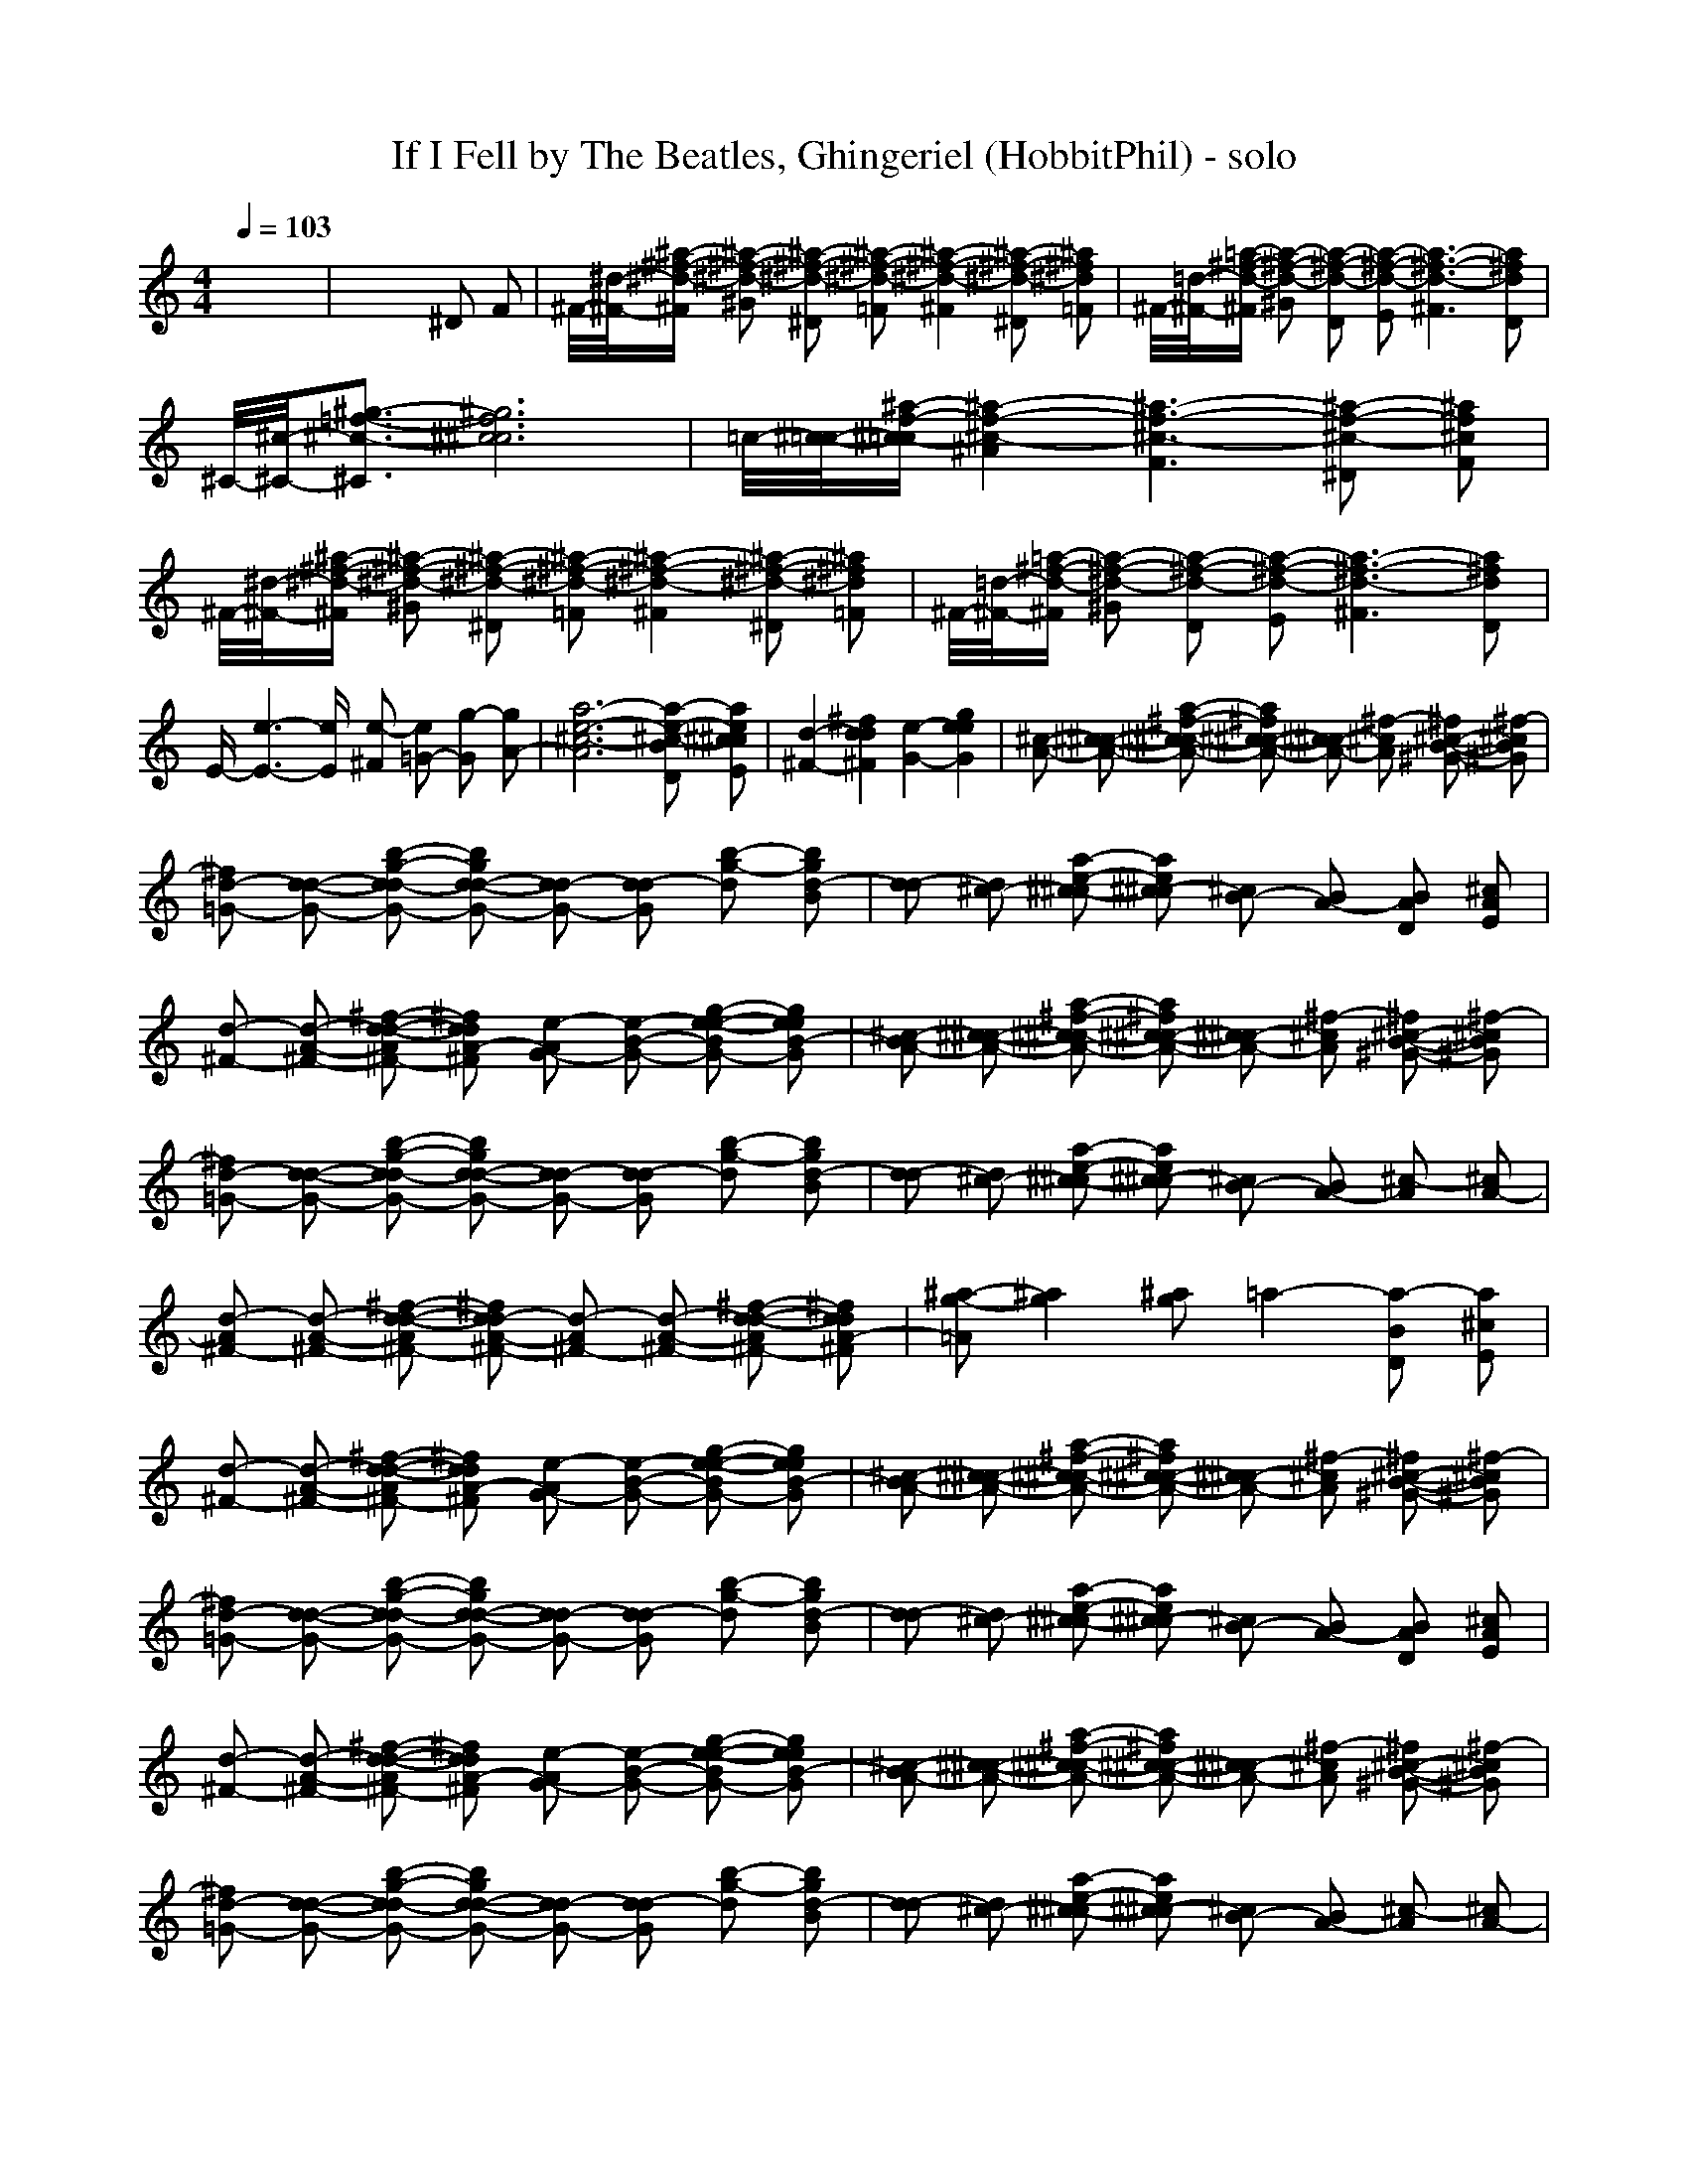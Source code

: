 X: 1
T: If I Fell by The Beatles, Ghingeriel (HobbitPhil) - solo
M: 4/4
L: 1/16
Q:1/4=103
K:C % 0 sharps
%%MIDI program 48
% Shakahachi 1
% Shakuhachi 2
% Nylon Gtr 1
% D.W.Barnes
x16|x12 ^D2 F2| \
^F/2-[^d/2-^F/2-][^a-^f-^d-^F] [^a2-^f2-^d2-^G2] [^a2-^f2-^d2-^D2] [^a2-^f2-^d2-=F2] [^a4-^f4-^d4-^F4] [^a2-^f2-^d2-^D2] [^a2^f2^d2=F2]|^F/2-[=d/2-^F/2-][=a-^f-d-^F] [a2-^f2-d2-^G2] [a2-^f2-d2-D2] [a2-^f2-d2-E2] [a6-^f6-d6-^F6] [a2^f2d2D2]|
^C/2-[^c/2-^C/2-][^g3-=f3-^c3-^C3] [^g12f12^c12^c12]|=c/2-[^c/2-=c/2-][^a-f-^c-=c] [^a4-f4-^c4-^A4] [^a6-f6-^c6-F6] [^a2-f2-^c2-^D2] [^a2f2^c2F2]| \
^F/2-[^d/2-^F/2-][^a-^f-^d-^F] [^a2-^f2-^d2-^G2] [^a2-^f2-^d2-^D2] [^a2-^f2-^d2-=F2] [^a4-^f4-^d4-^F4] [^a2-^f2-^d2-^D2] [^a2^f2^d2=F2]|^F/2-[=d/2-^F/2-][=a-^f-d-^F] [a2-^f2-d2-^G2] [a2-^f2-d2-D2] [a2-^f2-d2-E2] [a6-^f6-d6-^F6] [a2^f2d2D2]|
E-[e6-E6-][eE] [e2-^F2] [e2=G2-] [g2-G2] [g2A2-]|[a12-e12-^c12-A12] [a2-e2-^c2-B2D2] [a2e2^c2^c2E2]| \
[d4-^F4-] [^f4d4d4^F4] [e4-G4-] [g4e4e4G4]|[^c2-A2-] [^c2-^c2-A2-] [a2-^f2-^c2^c2-A2-] [a2^f2^c2-^c2-A2-] [^c2^c2-A2-] [^f2-^c2A2] [^f2^c2-B2-^G2-] [^f2-^c2B2^G2]|
[^f2d2-=G2-] [d2-d2-G2-] [b2-g2-d2d2-G2-] [b2g2d2-d2-G2-] [d2d2-G2-] [d2-d2G2] [b2-g2-d2] [b2g2d2-B2]|[d2-d2] [d2^c2-] [a2-e2-^c2-^c2] [a2e2^c2-^c2] [^c2B2-] [B2A2-] [B2A2D2] [^c2A2E2]| \
[d2-^F2-] [d2-A2-^F2-] [^f2-d2-d2-A2^F2-] [^f2d2d2A2-^F2] [e2-A2G2-] [e2-B2-G2-] [g2-e2-e2-B2G2-] [g2e2e2B2-G2]|[^c2-B2A2-] [^c2-^c2-A2-] [a2-^f2-^c2^c2-A2-] [a2^f2^c2-^c2-A2-] [^c2^c2-A2-] [^f2-^c2A2] [^f2^c2-B2-^G2-] [^f2-^c2B2^G2]|
[^f2d2-=G2-] [d2-d2-G2-] [b2-g2-d2d2-G2-] [b2g2d2-d2-G2-] [d2d2-G2-] [d2-d2G2] [b2-g2-d2] [b2g2d2-B2]|[d2-d2] [d2^c2-] [a2-e2-^c2-^c2] [a2e2^c2-^c2] [^c2B2-] [B2A2-] [^c2-A2] [^c2A2-]| \
[d2-A2^F2-] [d2-A2-^F2-] [^f2-d2-d2-A2^F2-] [^f2d2d2-A2-^F2-] [d2-A2^F2-] [d2-A2-^F2-] [^f2-d2-d2-A2^F2-] [^f2d2d2A2-^F2]|[^a2-g2-=A2] [^a4g4] [^a2g2] =a4- [a2-B2D2] [a2^c2E2]|
[d2-^F2-] [d2-A2-^F2-] [^f2-d2-d2-A2^F2-] [^f2d2d2A2-^F2] [e2-A2G2-] [e2-B2-G2-] [g2-e2-e2-B2G2-] [g2e2e2B2-G2]|[^c2-B2A2-] [^c2-^c2-A2-] [a2-^f2-^c2^c2-A2-] [a2^f2^c2-^c2-A2-] [^c2^c2-A2-] [^f2-^c2A2] [^f2^c2-B2-^G2-] [^f2-^c2B2^G2]| \
[^f2d2-=G2-] [d2-d2-G2-] [b2-g2-d2d2-G2-] [b2g2d2-d2-G2-] [d2d2-G2-] [d2-d2G2] [b2-g2-d2] [b2g2d2-B2]|[d2-d2] [d2^c2-] [a2-e2-^c2-^c2] [a2e2^c2-^c2] [^c2B2-] [B2A2-] [B2A2D2] [^c2A2E2]|
[d2-^F2-] [d2-A2-^F2-] [^f2-d2-d2-A2^F2-] [^f2d2d2A2-^F2] [e2-A2G2-] [e2-B2-G2-] [g2-e2-e2-B2G2-] [g2e2e2B2-G2]|[^c2-B2A2-] [^c2-^c2-A2-] [a2-^f2-^c2^c2-A2-] [a2^f2^c2-^c2-A2-] [^c2^c2-A2-] [^f2-^c2A2] [^f2^c2-B2-^G2-] [^f2-^c2B2^G2]| \
[^f2d2-=G2-] [d2-d2-G2-] [b2-g2-d2d2-G2-] [b2g2d2-d2-G2-] [d2d2-G2-] [d2-d2G2] [b2-g2-d2] [b2g2d2-B2]|[d2-d2] [d2^c2-] [a2-e2-^c2-^c2] [a2e2^c2-^c2] [^c2B2-] [B2A2-] [^c2-A2] [^c2A2-]|
[e2-=c2-A2] [e2-c2-A2-] [e2-e2-c2-c2-A2] [e2e2-c2c2-A2-] [e2-c2-A2] [e2c2A2-] [e2-c2c2-A2A2] [e2d2c2B2A2-]|[e2-c2-A2] [e2c2A2-] [^f2-e2-d2-c2-A2] [^f2e2d2c2A2-] [g2-e2-A2] [g2e2A2-] [a2^f2e2-c2-A2] [g2-e2c2B2-A2-]| \
[g2-B2-A2G2-] [g2-B2-B2-G2-] [g2-g2-B2B2-G2-] [g2g2-B2-B2-G2] [g2-B2B2-G2-] [g2B2-B2G2-] [g2-d2B2B2G2-] [g2d2-B2-^A2-G2]|[d2-B2^A2-G2-] [d2-^A2-^A2-G2-] [g2-d2-^A2^A2-G2-] [g2d2-^A2-^A2-G2] [d2-^A2^A2-G2-] [d2^A2-^A2G2-] [g2-^A2^A2G2G2-] [g2c2^A2-=A2G2]|
[d2-^A2-^A2G2-] [d2^A2-^A2G2-] [g2-e2-c2-^A2G2-] [g2e2c2^A2-G2] [=f2-d2-^A2G2-] [f2d2^A2-G2-] [g2-g2-e2-^A2G2-] [g2g2e2^A2-G2]|[^f2-^A2=A2-] [^f2-A2-A2-] [^f2-^f2-A2A2-] [^f2^f2-A2-A2-] [^f2-A2A2-] [^f2A2-A2] [^f2-e2A2A2] [^f2^f2A2A2-]| \
[g2-A2-A2] [g2-^c2-A2-] [a2-g2-e2-^c2A2-] [a2g2-e2^c2-A2-] [g2-^c2A2-] [g2A2-A2] [B2A2D2] [^c2A2E2]|[d2-^F2-] [d2-A2-^F2-] [^f2-d2-d2-A2^F2-] [^f2d2d2A2-^F2] [e2-A2G2-] [e2-B2-G2-] [g2-e2-e2-B2G2-] [g2e2e2B2-G2]|
[^c2-B2A2-] [^c2-^c2-A2-] [a2-^f2-^c2^c2-A2-] [a2^f2^c2-^c2-A2-] [^c2^c2-A2-] [^f2-^c2A2] [^f2^c2-B2-^G2-] [^f2-^c2B2^G2]|[^f2d2-=G2-] [d2-d2-G2-] [b2-g2-d2d2-G2-] [b2g2d2-d2-G2-] [d2d2-G2-] [d2-d2G2] [b2-g2-d2] [b2g2d2-B2]| \
[d2-d2] [d2^c2-] [a2-e2-^c2-^c2] [a2e2^c2-^c2] [^c2B2-] [B2A2-] [B2A2D2] [^c2A2E2]|[d2-^F2-] [d2-A2-^F2-] [^f2-d2-d2-A2^F2-] [^f2d2d2A2-^F2] [e2-A2G2-] [e2-B2-G2-] [g2-e2-e2-B2G2-] [g2e2e2B2-G2]|
[^c2-B2A2-] [^c2-^c2-A2-] [a2-^f2-^c2^c2-A2-] [a2^f2^c2-^c2-A2-] [^c2^c2-A2-] [^f2-^c2A2] [^f2^c2-B2-^G2-] [^f2-^c2B2^G2]|[^f2d2-=G2-] [d2-d2-G2-] [b2-g2-d2d2-G2-] [b2g2d2-d2-G2-] [d2d2-G2-] [d2-d2G2] [b2-g2-d2] [b2g2d2-B2]| \
[d2-d2] [d2^c2-] [a2-e2-^c2-^c2] [a2e2^c2-^c2] [^c2B2-] [B2A2-] [^c2-A2] [^c2A2-]|[d2-A2^F2-] [d2-A2-^F2-] [^f2-d2-d2-A2^F2-] [^f2d2d2-A2-^F2-] [d2-A2^F2-] [d2-A2-^F2-] [^f2-d2-d2-A2^F2-] [^f2d2d2A2-^F2]|
[^a2-g2-=A2] [^a4g4] [^a2g2] =a4- [a2-B2D2] [a2^c2E2]|[d2-^F2-] [d2-A2-^F2-] [^f2-d2-d2-A2^F2-] [^f2d2d2A2-^F2] [e2-A2G2-] [e2-B2-G2-] [g2-e2-e2-B2G2-] [g2e2e2B2-G2]| \
[^c2-B2A2-] [^c2-^c2-A2-] [a2-^f2-^c2^c2-A2-] [a2^f2^c2-^c2-A2-] [^c2^c2-A2-] [^f2-^c2A2] [^f2^c2-B2-^G2-] [^f2-^c2B2^G2]|[^f2d2-=G2-] [d2-d2-G2-] [b2-g2-d2d2-G2-] [b2g2d2-d2-G2-] [d2d2-G2-] [d2-d2G2] [b2-g2-d2] [b2g2d2-B2]|
[d2-d2] [d2^c2-] [a2-e2-^c2-^c2] [a2e2^c2-^c2] [^c2B2-] [B2A2-] [B2A2D2] [^c2A2E2]|[d2-^F2-] [d2-A2-^F2-] [^f2-d2-d2-A2^F2-] [^f2d2d2A2-^F2] [e2-A2G2-] [e2-B2-G2-] [g2-e2-e2-B2G2-] [g2e2e2B2-G2]| \
[^c2-B2A2-] [^c2-^c2-A2-] [a2-^f2-^c2^c2-A2-] [a2^f2^c2-^c2-A2-] [^c2^c2-A2-] [^f2-^c2A2] [^f2^c2-B2-^G2-] [^f2-^c2B2^G2]|[^f2d2-=G2-] [d2-d2-G2-] [b2-g2-d2d2-G2-] [b2g2d2-d2-G2-] [d2d2-G2-] [d2-d2G2] [b2-g2-d2] [b2g2d2-B2]|
[d2-d2] [d2^c2-] [a2-e2-^c2-^c2] [a2e2^c2-^c2] [^c2B2] [^c4A4] [e2-=c2-A2-]|[e2-c2-A2] [e2-c2-A2-] [e2-e2-c2-c2-A2] [e2e2-c2c2-A2-] [e2-c2-A2] [e2c2A2-] [e2-c2-c2A2A2] [e2d2c2B2A2-]| \
[e2-c2-A2] [e2c2A2-] [^f2-e2-d2-c2-A2] [^f2e2d2c2A2-] [g2-e2-A2] [g2e2A2-] [a2^f2e2-c2-A2] [g2-e2c2B2-A2-]|[g2-B2-A2] [g2-B2-B2-] [g2-g2-d2-B2B2-] [g2g2-d2B2-B2-] [g2-B2B2-] [g2B2-B2] [g2-d2d2-B2B2] [g2d2-d2B2-^A2-]|
[d2-B2^A2-] [d2-^A2-^A2-] [g2-d2-d2-^A2^A2-] [g2d2d2-^A2-^A2-] [d2-^A2^A2-] [d2^A2-^A2] [g2-d2-^A2^A2G2] [g2d2c2^A2-=A2]|[d2-^A2-^A2] [d2^A2-^A2] [g2-e2-d2-c2-^A2] [g2e2d2c2^A2-] [=f2-d2-^A2] [f2d2^A2-] [g2-g2-e2-d2-^A2] [g2g2e2d2^A2-]| \
[^f2-^A2=A2-] [^f2-A2-A2-] [^f2-^f2-d2-A2A2-] [^f2^f2-d2A2-A2-] [^f2-A2A2-] [^f2A2-A2] [^f2-e2d2-A2A2] [^f2^f2d2A2A2-]|[g2-A2-A2] [g2-^c2-A2-] [a2-g2-e2-^c2A2-] [a2g2-e2^c2-A2-] [g2-^c2A2-] [g2A2-A2] [B2A2D2] [^c2A2E2]|
[d2-^F2-] [d2-A2-^F2-] [^f2-d2-d2-A2^F2-] [^f2d2d2A2-^F2] [e2-A2G2-] [e2-B2-G2-] [g2-e2-e2-B2G2-] [g2e2e2B2-G2]|[^c2-B2A2-] [^c2-^c2-A2-] [a2-^f2-^c2^c2-A2-] [a2^f2^c2-^c2-A2-] [^c2^c2-A2-] [^f2-^c2A2] [^f2^c2-B2-^G2-] [^f2-^c2B2^G2]| \
[^f2d2-=G2-] [d2-d2-G2-] [b2-g2-d2d2-G2-] [b2g2d2-d2-G2-] [d2d2-G2-] [d2-d2G2] [b2-g2-d2] [b2g2d2-B2]|[d2-d2] [d2^c2-] [a2-e2-^c2-^c2] [a2e2^c2-^c2] [^c2B2-] [B2A2-] [B2A2D2] [^c2A2E2]|
[d2-^F2-] [d2-A2-^F2-] [^f2-d2-d2-A2^F2-] [^f2d2d2A2-^F2] [e2-A2G2-] [e2-B2-G2-] [g2-e2-e2-B2G2-] [g2e2e2B2-G2]|[^c2-B2A2-] [^c2-^c2-A2-] [a2-^f2-^c2^c2-A2-] [a2^f2^c2-^c2-A2-] [^c2^c2-A2-] [^f2-^c2A2] [^f2^c2-B2-^G2-] [^f2-^c2B2^G2]| \
[^f2d2-=G2-] [d2-d2-G2-] [b2-g2-d2d2-G2-] [b2g2d2-d2-G2-] [d2d2-G2-] [d2-d2G2] [b2-g2-d2] [b2g2d2-B2]|[a2-d2-d2] [a2-d2^c2-] [a2-a2-e2-^c2-^c2] [a2-a2e2^c2-^c2] [a2-^c2B2] [a4-^c4A4] [a2d2-A2-A2-]|
[d2-A2-A2] [d2-A2-A2-] [^f2-d2-d2-A2A2-] [^f2d2d2-A2-A2-] [d2-A2A2-] [d2A2-A2] [^f2-d2-A2A2^F2] [^f2d2A2-A2^F2]|[^A2-=A2G2-] [^A2G2-G2] [d2-=c2-^A2-=A2-G2] [d2c2^A2=A2G2-] [d2-^A2-G2] [d2^A2G2-] [e2-d2-c2-^A2-G2] [e2d2c2^A2G2-]| \
[^f2-=A2-G2] [^f2-A2-A2-] [^f2-^f2-d2-A2A2-] [^f2^f2-d2A2-A2-] [^f4-A4A4-] [^f4A4A4]|^A4 c4 d4 e4|
[^f16-^F16-D16-]|[^f16-^F16-D16-]|[^f16-^F16-D16-]|[^f16^F16D16]|
